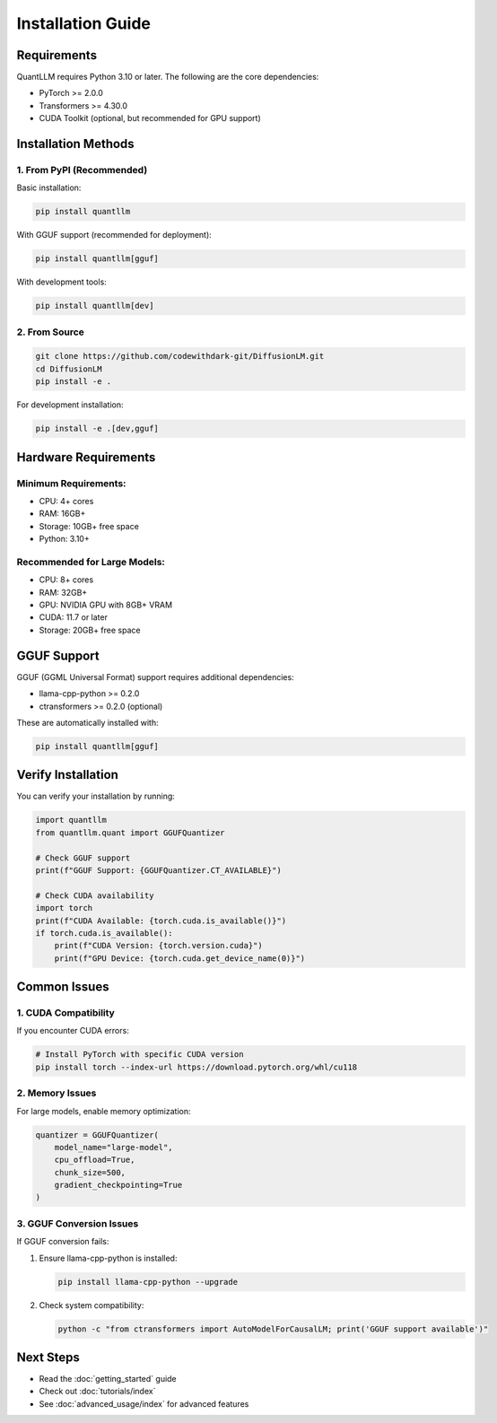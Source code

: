 Installation Guide
=================

Requirements
-----------

QuantLLM requires Python 3.10 or later. The following are the core dependencies:

* PyTorch >= 2.0.0
* Transformers >= 4.30.0
* CUDA Toolkit (optional, but recommended for GPU support)

Installation Methods
------------------

1. From PyPI (Recommended)
~~~~~~~~~~~~~~~~~~~~~~~

Basic installation:

.. code-block:: bash

    pip install quantllm

With GGUF support (recommended for deployment):

.. code-block:: bash

    pip install quantllm[gguf]

With development tools:

.. code-block:: bash

    pip install quantllm[dev]

2. From Source
~~~~~~~~~~~~

.. code-block:: bash

    git clone https://github.com/codewithdark-git/DiffusionLM.git
    cd DiffusionLM
    pip install -e .

For development installation:

.. code-block:: bash

    pip install -e .[dev,gguf]

Hardware Requirements
------------------

Minimum Requirements:
~~~~~~~~~~~~~~~~~~

* CPU: 4+ cores
* RAM: 16GB+
* Storage: 10GB+ free space
* Python: 3.10+

Recommended for Large Models:
~~~~~~~~~~~~~~~~~~~~~~~~~

* CPU: 8+ cores
* RAM: 32GB+
* GPU: NVIDIA GPU with 8GB+ VRAM
* CUDA: 11.7 or later
* Storage: 20GB+ free space

GGUF Support
----------

GGUF (GGML Universal Format) support requires additional dependencies:

* llama-cpp-python >= 0.2.0
* ctransformers >= 0.2.0 (optional)

These are automatically installed with:

.. code-block:: bash

    pip install quantllm[gguf]

Verify Installation
----------------

You can verify your installation by running:

.. code-block:: python

    import quantllm
    from quantllm.quant import GGUFQuantizer
    
    # Check GGUF support
    print(f"GGUF Support: {GGUFQuantizer.CT_AVAILABLE}")
    
    # Check CUDA availability
    import torch
    print(f"CUDA Available: {torch.cuda.is_available()}")
    if torch.cuda.is_available():
        print(f"CUDA Version: {torch.version.cuda}")
        print(f"GPU Device: {torch.cuda.get_device_name(0)}")

Common Issues
-----------

1. CUDA Compatibility
~~~~~~~~~~~~~~~~~~

If you encounter CUDA errors:

.. code-block:: bash

    # Install PyTorch with specific CUDA version
    pip install torch --index-url https://download.pytorch.org/whl/cu118

2. Memory Issues
~~~~~~~~~~~~~

For large models, enable memory optimization:

.. code-block:: python

    quantizer = GGUFQuantizer(
        model_name="large-model",
        cpu_offload=True,
        chunk_size=500,
        gradient_checkpointing=True
    )

3. GGUF Conversion Issues
~~~~~~~~~~~~~~~~~~~~~~

If GGUF conversion fails:

1. Ensure llama-cpp-python is installed:
   
   .. code-block:: bash

       pip install llama-cpp-python --upgrade

2. Check system compatibility:
   
   .. code-block:: bash

       python -c "from ctransformers import AutoModelForCausalLM; print('GGUF support available')"

Next Steps
---------

* Read the :doc:`getting_started` guide
* Check out :doc:`tutorials/index`
* See :doc:`advanced_usage/index` for advanced features
